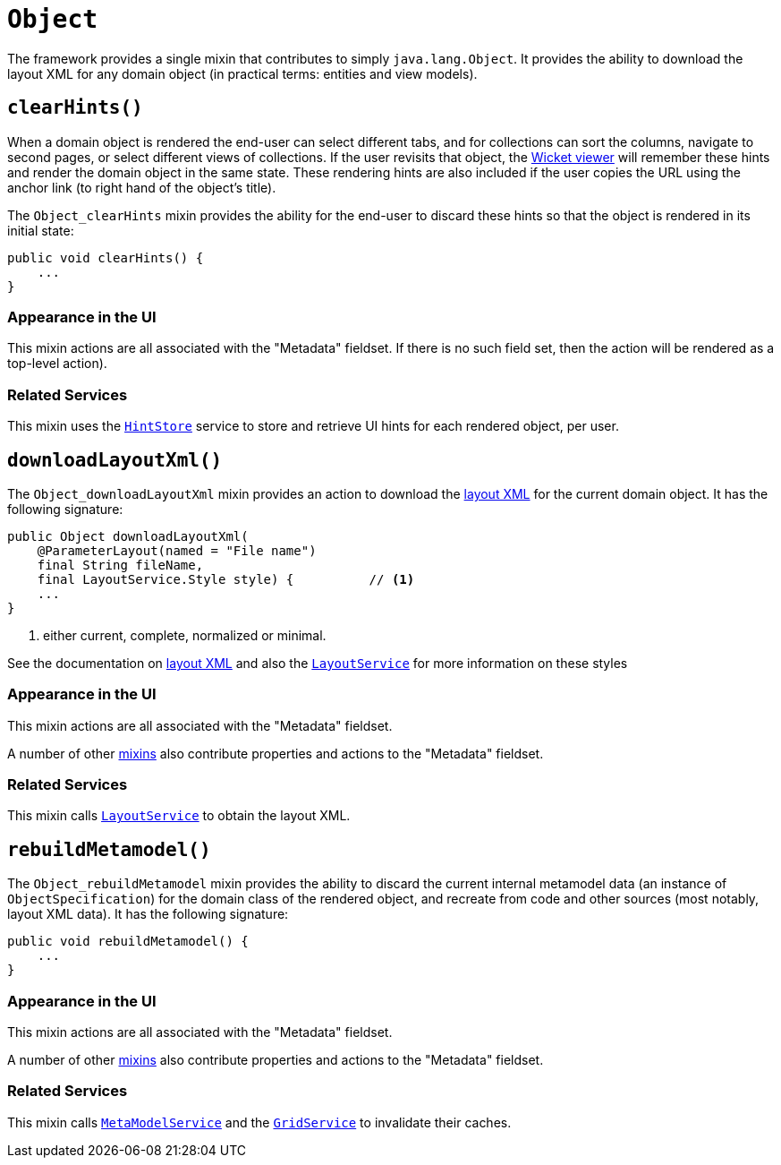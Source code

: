 [[_rgcms_classes_mixins_Object]]
= `Object`
:Notice: Licensed to the Apache Software Foundation (ASF) under one or more contributor license agreements. See the NOTICE file distributed with this work for additional information regarding copyright ownership. The ASF licenses this file to you under the Apache License, Version 2.0 (the "License"); you may not use this file except in compliance with the License. You may obtain a copy of the License at. http://www.apache.org/licenses/LICENSE-2.0 . Unless required by applicable law or agreed to in writing, software distributed under the License is distributed on an "AS IS" BASIS, WITHOUT WARRANTIES OR  CONDITIONS OF ANY KIND, either express or implied. See the License for the specific language governing permissions and limitations under the License.
:_basedir: ../../
:_imagesdir: images/


The framework provides a single mixin that contributes to simply `java.lang.Object`.  It provides the ability to download the layout XML for any domain object (in practical terms: entities and view models).



[[__rgcms_classes_mixins_Object_clearHints]]
== `clearHints()`

When a domain object is rendered the end-user can select different tabs, and for collections can sort the columns,
navigate to second pages, or select different views of collections.  If the user revisits that object, the
xref:ugvw.adoc[Wicket viewer] will remember these hints and render the domain object in the same state.  These
rendering hints are also included if the user copies the URL using the anchor link (to right hand of the object's
title).

The `Object_clearHints` mixin provides the ability for the end-user to discard these hints so that the object is
rendered in its initial state:

[source,java]
----
public void clearHints() {
    ...
}
----


=== Appearance in the UI

This mixin actions are all associated with the "Metadata" fieldset.  If there is no such field set, then the action
 will be rendered as a top-level action).




=== Related Services

This mixin uses the xref:../rgsvc/rgsvc.adoc#_rgsvc_spi_HintStore[`HintStore`] service to store and retrieve UI hints for
each rendered object, per user.



[[__rgcms_classes_mixins_Object_downloadLayoutXml]]
== `downloadLayoutXml()`

The `Object_downloadLayoutXml` mixin provides an action to download the xref:ugvw.adoc#_ugvw_layout_file-based[layout XML] for the current domain object.  It has the following signature:

[source,java]
----
public Object downloadLayoutXml(
    @ParameterLayout(named = "File name")
    final String fileName,
    final LayoutService.Style style) {          // <1>
    ...
}
----
<1> either current, complete, normalized or minimal.

See the documentation on xref:ugvw.adoc#_ugvw_layout_file-based[layout XML] and also
the xref:../rgsvc/rgsvc.adoc#_rgsvc_api_LayoutService[`LayoutService`] for more information on these styles


=== Appearance in the UI

This mixin actions are all associated with the "Metadata" fieldset.

A number of other xref:../rgcms/rgcms.adoc#_rgcms_classes_mixins_Persistable[mixins] also contribute properties and actions to the "Metadata" fieldset.



=== Related Services

This mixin calls xref:../rgsvc/rgsvc.adoc#_rgsvc_api_LayoutService[`LayoutService`] to obtain the layout XML.




[[__rgcms_classes_mixins_Object_rebuildMetamodel]]
== `rebuildMetamodel()`

The `Object_rebuildMetamodel` mixin provides the ability to discard the current internal metamodel data (an instance
of `ObjectSpecification`) for the domain class of the rendered object, and recreate from code and other sources (most
notably, layout XML data).  It has the following signature:

[source,java]
----
public void rebuildMetamodel() {
    ...
}
----


=== Appearance in the UI

This mixin actions are all associated with the "Metadata" fieldset.

A number of other xref:../rgcms/rgcms.adoc#_rgcms_classes_mixins_Persistable[mixins] also contribute properties and actions to
the "Metadata" fieldset.



=== Related Services

This mixin calls xref:../rgsvc/rgsvc.adoc#_rgsvc_api_MetaModelService[`MetaModelService`] and the
xref:../rgsvc/rgsvc.adoc#_rgsvc_spi_GridService[`GridService`] to invalidate their caches.



